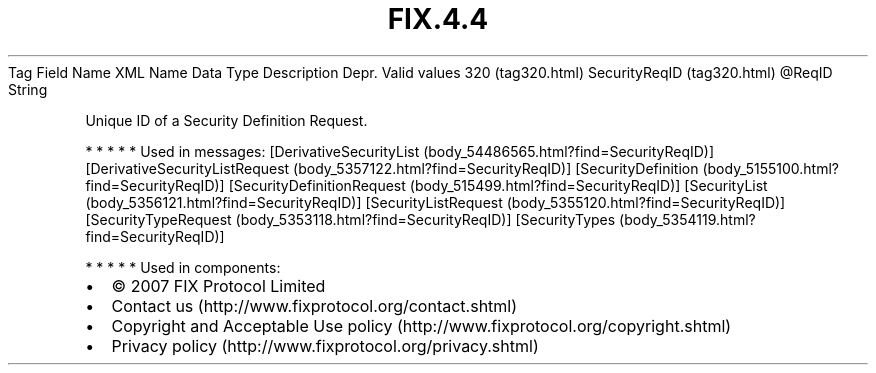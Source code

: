 .TH FIX.4.4 "" "" "Tag #320"
Tag
Field Name
XML Name
Data Type
Description
Depr.
Valid values
320 (tag320.html)
SecurityReqID (tag320.html)
\@ReqID
String
.PP
Unique ID of a Security Definition Request.
.PP
   *   *   *   *   *
Used in messages:
[DerivativeSecurityList (body_54486565.html?find=SecurityReqID)]
[DerivativeSecurityListRequest (body_5357122.html?find=SecurityReqID)]
[SecurityDefinition (body_5155100.html?find=SecurityReqID)]
[SecurityDefinitionRequest (body_515499.html?find=SecurityReqID)]
[SecurityList (body_5356121.html?find=SecurityReqID)]
[SecurityListRequest (body_5355120.html?find=SecurityReqID)]
[SecurityTypeRequest (body_5353118.html?find=SecurityReqID)]
[SecurityTypes (body_5354119.html?find=SecurityReqID)]
.PP
   *   *   *   *   *
Used in components:

.PD 0
.P
.PD

.PP
.PP
.IP \[bu] 2
© 2007 FIX Protocol Limited
.IP \[bu] 2
Contact us (http://www.fixprotocol.org/contact.shtml)
.IP \[bu] 2
Copyright and Acceptable Use policy (http://www.fixprotocol.org/copyright.shtml)
.IP \[bu] 2
Privacy policy (http://www.fixprotocol.org/privacy.shtml)
